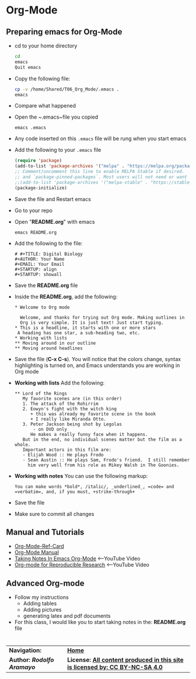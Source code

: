 # #+TITLE: Digital Biology
#+AUTHOR: Rodolfo Aramayo
#+EMAIL: raramayo@tamu.edu
#+STARTUP: align
* *Org-Mode*
** *Preparing emacs for Org-Mode*
+ cd to your home directory
  #+BEGIN_SRC sh
  cd
  emacs
  Quit emacs
  #+END_SRC
+ Copy the following file:
  #+BEGIN_SRC sh
  cp -v /home/Shared/T06_Org_Mode/.emacs .
  emacs
  #+END_SRC
+ Compare what happened
+ Open the ~.emacs~file you copied
  : emacs .emacs
+ Any code inserted on this ~.emacs~ file will be rung when you start emacs
+ Add the following to your ~.emacs~ file
  #+BEGIN_SRC lisp
  (require 'package)
  (add-to-list 'package-archives '("melpa" . "https://melpa.org/packages/") t)
  ;; Comment/uncomment this line to enable MELPA Stable if desired.  See `package-archive-priorities`
  ;; and `package-pinned-packages`. Most users will not need or want to do this.
  ;;(add-to-list 'package-archives '("melpa-stable" . "https://stable.melpa.org/packages/") t)
  (package-initialize)
  #+END_SRC
+ Save the file and Restart emacs
+ Go to your repo
+ Open "*README.org*" with emacs
  : emacs README.org
+ Add the following to the file:
  : # #+TITLE: Digital Biology
  : #+AUTHOR: Your Name
  : #+EMAIL: Your Email
  : #+STARTUP: align
  : #+STARTUP: showall
+ Save the *README.org* file
+ Inside the *README.org*, add the following:
  #+BEGIN_SRC
  * Welcome to Org mode

    Welcome, and thanks for trying out Org mode. Making outlines in
    Org is very simple. It is just text! Just start typing.
  * This is a headline, it starts with one or more stars
   A heading has one star, a sub-heading two, etc.
  * Working with lists
  ** Moving around in our outline
  ** Moving around headlines
  #+END_SRC
+ Save the file (*C-x C-s*). You will notice that the colors change,
  syntax highlighting is turned on, and Emacs understands you are
  working in Org mode
+ *Working with lists* Add the following:
  #+BEGIN_SRC
  ** Lord of the Rings
     My favorite scenes are (in this order)
     1. The attack of the Rohirrim
     2. Eowyn's fight with the witch king
        + this was already my favorite scene in the book
        + I really like Miranda Otto.
     3. Peter Jackson being shot by Legolas
         - on DVD only
        He makes a really funny face when it happens.
     But in the end, no individual scenes matter but the film as a whole.
     Important actors in this film are:
     - Elijah Wood :: He plays Frodo
     - Sean Austin :: He plays Sam, Frodo's friend.  I still remember
       him very well from his role as Mikey Walsh in The Goonies.
  #+END_SRC
+ *Working with notes* You can use the following markup:
 #+BEGIN_SRC
 You can make words *bold*, /italic/, _underlined_, =code= and =verbatim=, and, if you must, +strike-through+
 #+END_SRC
+ Save the file
+ Make sure to commit all changes
** *Manual and Tutorials*
  + [[https://www.gnu.org/software/emacs/refcards/pdf/orgcard.pdf][Org-Mode-Ref-Card]]
  + [[http://orgmode.org/manual/][Org-Mode Manual]]
  + [[https://youtu.be/bzZ09dAbLEE][Taking Notes In Emacs Org-Mode]] <--YouTube Video
  + [[https://youtu.be/CGnt_PWoM5Y][Org-mode for Reproducible Research]] <--YouTube Video
** *Advanced Org-mode*
+ Follow my instructions
  + Adding tables
  + Adding pictures
  + generating latex and pdf documents
+ For this class, I would like you to start taking notes in the: *README.org* file
* 
| *Navigation:*             | *[[https://github.tamu.edu/DigitalBiology/BIOL647_Digital_Biology_2021/wiki][Home]]*                                                                       |
| *Author: [[raramayo@tamu.edu][Rodolfo Aramayo]]* | *License: [[http://creativecommons.org/licenses/by-nc-sa/4.0/][All content produced in this site is licensed by: CC BY-NC-SA 4.0]]* |
